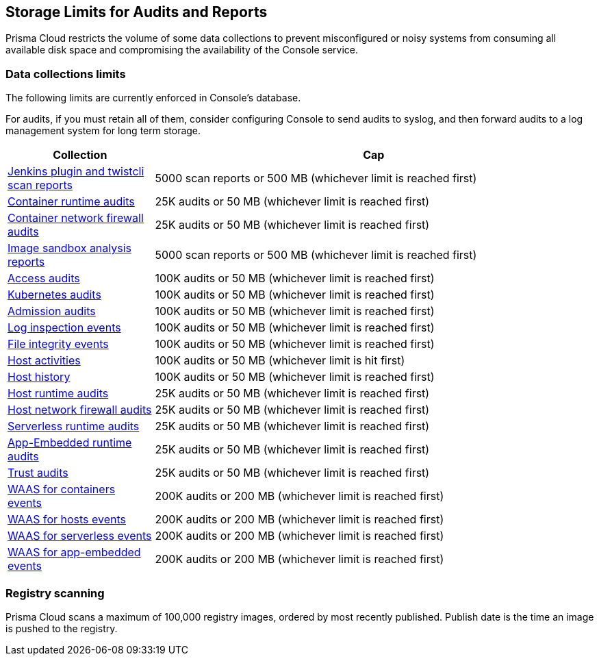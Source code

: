 == Storage Limits for Audits and Reports

Prisma Cloud restricts the volume of some data collections to prevent misconfigured or noisy systems from consuming all available disk space and compromising the availability of the Console service.

=== Data collections limits

The following limits are currently enforced in Console's database.

For audits, if you must retain all of them, consider configuring Console to send audits to syslog, and then forward audits to a log management system for long term storage.

[cols="1,3", options="header"]
|===
|Collection
|Cap

|xref:../vulnerability_management/scan_reports.adoc[Jenkins plugin and twistcli scan reports]
|5000 scan reports or 500 MB (whichever limit is reached first)

|xref:../audit/event_viewer.adoc[Container runtime audits]
|25K audits or 50 MB (whichever limit is reached first)

|xref:../audit/event_viewer.adoc[Container network firewall audits]
|25K audits or 50 MB (whichever limit is reached first)

|xref:../runtime_defense/image_analysis_sandbox.adoc[Image sandbox analysis reports]
|5000 scan reports or 500 MB (whichever limit is reached first)

|xref:../access_control/rbac.adoc[Access audits]
|100K audits or 50 MB (whichever limit is reached first)

|xref:../audit/kubernetes_auditing.adoc[Kubernetes audits]
|100K audits or 50 MB (whichever limit is reached first)

|xref:../access_control/open_policy_agent.adoc[Admission audits]
|100K audits or 50 MB (whichever limit is reached first)

|xref:../runtime_defense/runtime_defense_hosts.adoc[Log inspection events]
|100K audits or 50 MB (whichever limit is reached first)

|xref:../runtime_defense/runtime_defense_hosts.adoc[File integrity events]
|100K audits or 50 MB (whichever limit is reached first)

|xref:../audit/host_activity.adoc[Host activities]
|100K audits or 50 MB (whichever limit is hit first)

|xref:../audit/audit_admin_activity.adoc[Host history]
|100K audits or 50 MB (whichever limit is reached first)

|xref:../audit/event_viewer.adoc[Host runtime audits]
|25K audits or 50 MB (whichever limit is reached first)

|xref:../audit/event_viewer.adoc[Host network firewall audits]
|25K audits or 50 MB (whichever limit is reached first)

|xref:../audit/event_viewer.adoc[Serverless runtime audits]
|25K audits or 50 MB (whichever limit is reached first)

|xref:../audit/event_viewer.adoc[App-Embedded runtime audits]
|25K audits or 50 MB (whichever limit is reached first)

|xref:../audit/event_viewer.adoc[Trust audits]
|25K audits or 50 MB (whichever limit is reached first)

|xref:../waas/waas_analytics.adoc[WAAS for containers events]
|200K audits or 200 MB (whichever limit is reached first)

|xref:../waas/waas_analytics.adoc[WAAS for hosts events]
|200K audits or 200 MB (whichever limit is reached first)

|xref:../waas/waas_analytics.adoc[WAAS for serverless events]
|200K audits or 200 MB (whichever limit is reached first)

|xref:../waas/waas_analytics.adoc[WAAS for app-embedded events]
|200K audits or 200 MB (whichever limit is reached first)

|===

=== Registry scanning

Prisma Cloud scans a maximum of 100,000 registry images, ordered by most recently published.
Publish date is the time an image is pushed to the registry.
